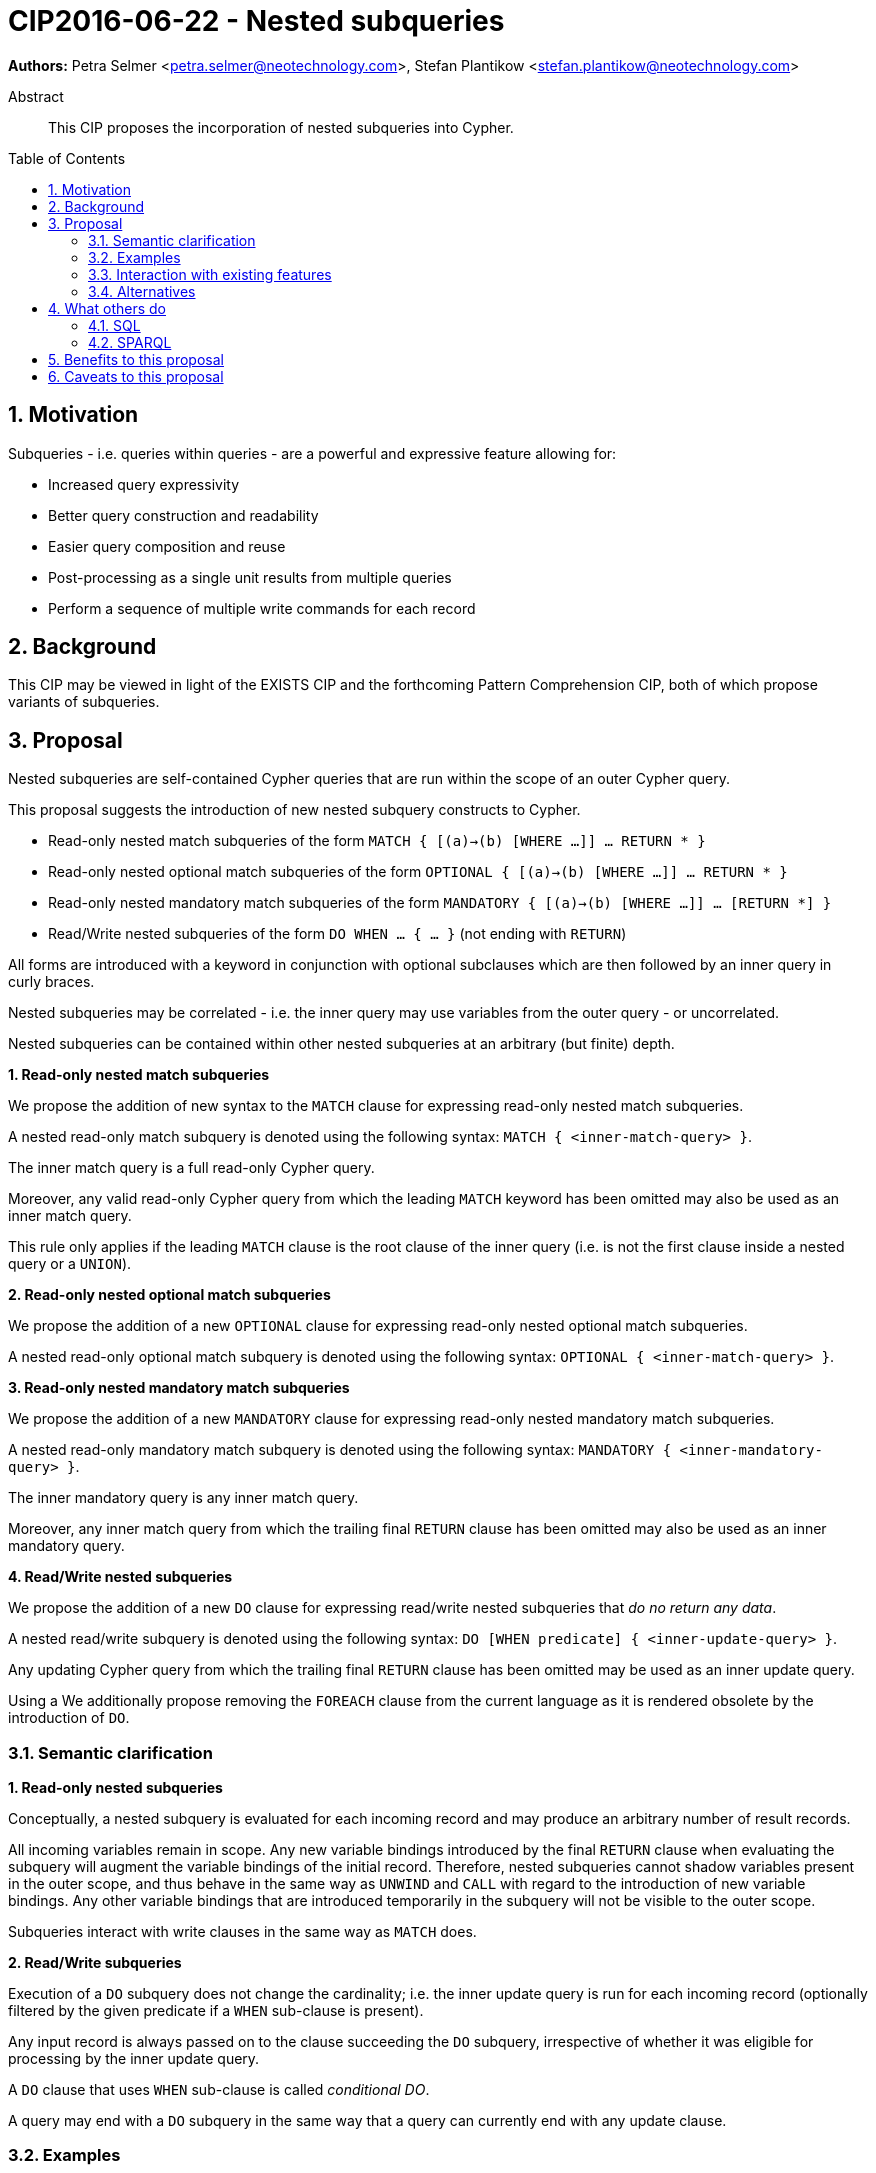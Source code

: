 = CIP2016-06-22 - Nested subqueries
:numbered:
:toc:
:toc-placement: macro
:source-highlighter: codemirror

*Authors:* Petra Selmer <petra.selmer@neotechnology.com>, Stefan Plantikow <stefan.plantikow@neotechnology.com>

[abstract]
.Abstract
--
This CIP proposes the incorporation of nested subqueries into Cypher.
--

toc::[]


== Motivation

Subqueries - i.e. queries within queries - are a powerful and expressive feature allowing for:

  * Increased query expressivity
  * Better query construction and readability
  * Easier query composition and reuse
  * Post-processing as a single unit results from multiple queries
  * Perform a sequence of multiple write commands for each record

== Background

This CIP may be viewed in light of the EXISTS CIP and the forthcoming Pattern Comprehension CIP, both of which propose variants of subqueries.

== Proposal

Nested subqueries are self-contained Cypher queries that are run within the scope of an outer Cypher query.

This proposal suggests the introduction of new nested subquery constructs to Cypher.

* Read-only nested match subqueries of the form `MATCH { [(a)->(b) [WHERE ...]] ... RETURN * }`
* Read-only nested optional match subqueries of the form `OPTIONAL { [(a)->(b) [WHERE ...]] ... RETURN * }`
* Read-only nested mandatory match subqueries of the form `MANDATORY { [(a)->(b) [WHERE ...]] ... [RETURN *] }`
* Read/Write nested subqueries of the form `DO WHEN ... { ... }` (not ending with `RETURN`)

All forms are introduced with a keyword in conjunction with optional subclauses which are then followed by an inner query in curly braces.

Nested subqueries may be correlated - i.e. the inner query may use variables from the outer query - or uncorrelated.

Nested subqueries can be contained within other nested subqueries at an arbitrary (but finite) depth.


**1. Read-only nested match subqueries**

We propose the addition of new syntax to the `MATCH` clause for expressing read-only nested match subqueries.

A nested read-only match subquery is denoted using the following syntax: `MATCH { <inner-match-query> }`.

The inner match query is a full read-only Cypher query.

Moreover, any valid read-only Cypher query from which the leading `MATCH` keyword has been omitted may also be used as an inner match query.

This rule only applies if the leading `MATCH` clause is the root clause of the inner query (i.e. is not the first clause inside a nested query or a `UNION`).


**2. Read-only nested optional match subqueries**

We propose the addition of a new `OPTIONAL` clause for expressing read-only nested optional match subqueries.

A nested read-only optional match subquery is denoted using the following syntax: `OPTIONAL { <inner-match-query> }`.


**3. Read-only nested mandatory match subqueries**

We propose the addition of a new `MANDATORY` clause for expressing read-only nested mandatory match subqueries.

A nested read-only mandatory match subquery is denoted using the following syntax: `MANDATORY { <inner-mandatory-query> }`.

The inner mandatory query is any inner match query.

Moreover, any inner match query from which the trailing final `RETURN` clause has been omitted may also be used as an inner mandatory query.


**4. Read/Write nested subqueries**

We propose the addition of a new `DO` clause for expressing read/write nested subqueries that _do no return any data_.

A nested read/write subquery is denoted using the following syntax: `DO [WHEN predicate] { <inner-update-query> }`.

Any updating Cypher query from which the trailing final `RETURN` clause has been omitted may be used as an inner update query.

Using a
We additionally propose removing the `FOREACH` clause from the current language as it is rendered obsolete by the introduction of `DO`.


=== Semantic clarification

**1. Read-only nested subqueries**

Conceptually, a nested subquery is evaluated for each incoming record and may produce an arbitrary number of result records.

All incoming variables remain in scope.
Any new variable bindings introduced by the final `RETURN` clause when evaluating the subquery will augment the variable bindings of the initial record.
Therefore, nested subqueries cannot shadow variables present in the outer scope, and thus behave in the same way as `UNWIND` and `CALL` with regard to the introduction of new variable bindings.
Any other variable bindings that are introduced temporarily in the subquery will not be visible to the outer scope.

Subqueries interact with write clauses in the same way as `MATCH` does.


**2. Read/Write subqueries**

Execution of a `DO` subquery does not change the cardinality; i.e. the inner update query is run for each incoming record (optionally filtered by the given predicate if a `WHEN` sub-clause is present).

Any input record is always passed on to the clause succeeding the `DO` subquery, irrespective of whether it was eligible for processing by the inner update query.

A `DO` clause that uses `WHEN` sub-clause is called _conditional DO_.

A query may end with a `DO` subquery in the same way that a query can currently end with any update clause.

=== Examples

**1. Read-only nested match subqueries**

Post-UNION processing:
[source, cypher]
----
MATCH {
  // authored tweets
  MATCH (me:User {name: 'Alice'})-[:FOLLOWS]->(user:User),
        (user)<-[:AUTHORED]-(tweet:Tweet)
  RETURN tweet, tweet.time AS time, user.country AS country
  UNION
  // favorited tweets
  MATCH (me:User {name: 'Alice'})-[:FOLLOWS]->(user:User),
        (user)<-[:HAS_FAVOURITE]-(favorite:Favorite)-[:TARGETS]->(tweet:Tweet)
  RETURN tweet, favourite.time AS time, user.country AS country
}
WHERE country = 'se'
RETURN DISTINCT tweet
ORDER BY time DESC
LIMIT 10
----

Uncorrelated nested match subquery:
[source, cypher]
----
MATCH (f:Farm {id: $farmId})
MATCH {
  MATCH (u:User {id: $userId})-[:LIKES]->(b:Brand),
        (b)-[:PRODUCES]->(p:Lawnmower)
  RETURN b.name AS name, p.code AS code
  UNION
  MATCH (u:User {id: $userId})-[:LIKES]->(b:Brand),
        (b)-[:PRODUCES]->(v:Vehicle),
        (v)<-[:IS_A]-(:Category {name: 'Tractor'})
  RETURN b.name AS name, p.code AS code
}
RETURN f, name, code
----

Correlated nested match subquery:
[source, cypher]
----
MATCH (f:Farm {id: $farmId})-[:IS_IN]->(country:Country)
MATCH {
  MATCH (u:User {id: $userId})-[:LIKES]->(b:Brand),
        (b)-[:PRODUCES]->(p:Lawnmower)
  RETURN b.name AS name, p.code AS code
  UNION
  MATCH (u:User {id: $userId})-[:LIKES]->(b:Brand),
        (b)-[:PRODUCES]->(v:Vehicle),
        (v)<-[:IS_A]-(:Category {name: 'Tractor'})
  WHERE v.leftHandDrive = country.leftHandDrive
  RETURN b.name AS name, p.code AS code
}
RETURN f, name, code
----

Filtered and correlated nested match subquery:
[source, cypher]
----
MATCH (f:Farm)-[:IS_IN]->(country:Country)
WHERE country.name IN $countryNames
MATCH {
  MATCH (u:User {id: $userId})-[:LIKES]->(b:Brand),
        (b)-[:PRODUCES]->(p:Lawnmower)
  RETURN b AS brand, p.code AS code
  UNION
  MATCH (u:User {id: $userId})-[:LIKES]->(b:Brand),
        (b)-[:PRODUCES]->(v:Vehicle),
        (v)<-[:IS_A]-(:Category {name: 'Tractor'})
  WHERE v.leftHandDrive = country.leftHandDrive
  RETURN b AS brand, p.code AS code
}
WHERE f.type = 'organic'
  AND b.certified
RETURN f, brand.name AS name, code
----

Doubly-nested match subquery:
[source, cypher]
----
MATCH (f:Farm {id: $farmId})
MATCH {
  (c:Customer)-[:BUYS_FOOD_AT]->(f)
  MATCH {
     MATCH (c)-[:RETWEETS]->(t:Tweet)<-[:TWEETED_BY]-(f)
     RETURN c, count(*) AS count
     UNION
     MATCH (c)-[:LIKES]->(p:Posting)<-[:POSTED_BY]-(f)
     RETURN c, count(*) AS count
  }
  RETURN c, 'customer' AS type, sum(count) AS endorsement
  UNION
  MATCH (s:Shop)-[:BUYS_FOOD_AT]->(f)
  MATCH (s)-[:PLACES]->(a:Advertisement)-[:ABOUT]->(f)
  RETURN s, 'shop' AS type, count(a) * 100 AS endorsement
}
RETURN f.name AS name, type, sum(endorsement) AS endorsement
----

**2. Read/Write nested subqueries**

We illustrate these by means of an 'old' version of the query, in which `FOREACH` is used, followed by the 'new' version, using `DO`.

Using a single subquery - old version using `FOREACH`:
[source, cypher]
----
MATCH (r:Root)
FOREACH(x IN range(1, 10) |
  MERGE (c:Child {id: x})
  MERGE (r)-[:PARENT]->(c)
)
----

Using a single subquery - new version using `DO`:
[source, cypher]
----
MATCH (r:Root)
UNWIND range(1, 10) AS x
DO {
  MERGE (c:Child {id: x})
  MERGE (r)-[:PARENT]->(c)
}
----

Note how `FOREACH` is addressing two semantic concerns simultaneously; namely looping, and performing updates without affecting the cardinality of the outer query.
In the new version of the query shown above, these orthogonal concerns have been separated.
Looping is already handled by `UNWIND`, while `DO` suppresses the increased cardinality from the inner query.

`DO` also hides all new variable bindings introduced by the inner query from the outer query.
If `DO` is omitted from the new version of the query shown above, the variable `c` would become visible to the remainder of the query.

Doubly-nested subquery - old version using `FOREACH`:
[source, cypher]
----
MATCH (r:Root)
FOREACH (x IN range(1, 10) |
  CREATE (r)-[:PARENT]->(c:Child {id: x})
  MERGE (r)-[:PUBLISHES]->(t:Topic {id: r.id + x})
  FOREACH (y IN range(1, 10) |
    CREATE (c)-[p:PARENT]->(:Child {id: c.id * 10 + y})
    SET p.id = c.id * 5 + y
  )
)
----

Doubly-nested subquery - new version using `DO`:
[source, cypher]
----
MATCH (r:Root)
UNWIND range(1, 10) AS x AS x
DO {
  CREATE (r)-[:PARENT]->(c:Child {id: x})
  MERGE (r)-[:PUBLISHES]->(t:Topic {id: r.id + x})
  UNWIND range(1, 10) AS y
  DO {
    CREATE (c)-[p:PARENT]->(:Child {id: c.id * 10 + y})
    SET p.id = c.id * 5 + y
  }
}
----

Conditional `DO`
[source, cypher]
----
MATCH (r:Root)
UNWIND range(1, 10) AS x
DO WHEN x % 2 = 1 {
  MERGE (c:Odd:Child {id: x})
  MERGE (r)-[:PARENT]->(c)
}
----


=== Interaction with existing features

Apart from the suggested deprecation of the `FOREACH` clause, nested read-only, write-only and read-write subqueries do not interact directly with any existing features.

=== Alternatives

Alternative syntax has been considered during the production of this document:

  * Using round braces; i.e. `MATCH (...)`
  * Using alternative keywords:

    ** `SUBQUERY`
    ** `QUERY`

== What others do

=== SQL

The following types of subqueries are supported in SQL:

Scalar:
[source, cypher]
----
SELECT orderID
FROM Orders
WHERE orderID =
  (SELECT max(orderID) FROM Orders)
----

Multi-valued:
[source, cypher]
----
SELECT customerID
FROM Customers
WHERE customerID IN
  (SELECT customerID FROM Orders)
----

Correlated:
[source, cypher]
----
SELECT orderID, customerID
FROM Orders AS O1
WHERE orderID =
  (SELECT max(O2.orderID) FROM Orders AS O2
   WHERE O2.customerID = O1.customerID)
----

Table-valued/table expression:
[source, cypher]
----
SELECT orderYear
FROM
  (SELECT YEAR(orderDate) AS orderYear
  FROM Orders) AS D
----

Both scalar and table expression subqueries are out of scope for the purposes of this CIP. They will be addressed in forthcoming CIPs.

=== SPARQL

https://www.w3.org/TR/2013/REC-sparql11-query-20130321/#subqueries[SPARQL] supports uncorrelated subqueries in the standard, exemplified by:

[source, cypher]
----
SELECT ?y ?minName
WHERE {
  :alice :knows ?y .
 {
    SELECT ?y (MIN(?name) AS ?minName)
    WHERE {
      ?y :name ?name .
    } GROUP BY ?y
  }
}
----

Owing to the bottom-up nature of SPARQL query evaluation, the supported forms of subqueries are evaluated logically first, and the results are projected up to the outer query.
Variables projected out of the subquery will be visible, or in scope, to the outer query.


== Benefits to this proposal

* Increasing the expressivity of the language.
* Allowing unified post-processing on results from multiple (sub)queries; this is exemplified by the https://github.com/neo4j/neo4j/issues/2725[request for post-UNION processing].
* Facilitating query readability, construction and maintainability.
* Providing a feature familiar to users of SQL.

== Caveats to this proposal

At the current time, we are not aware of any caveats.
